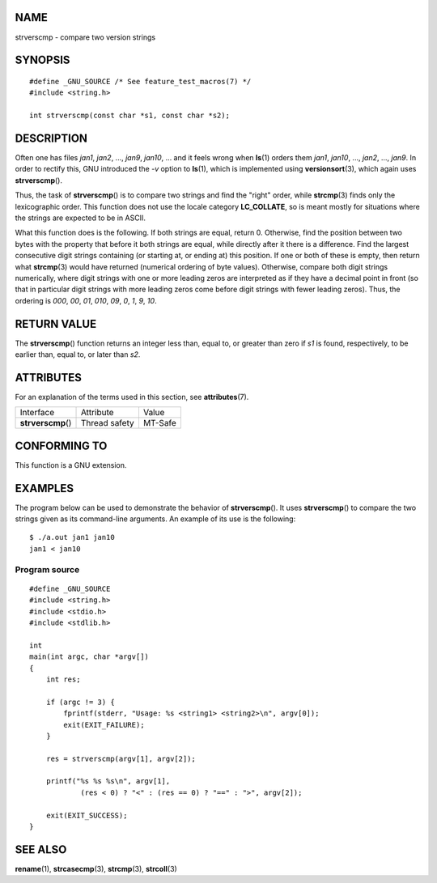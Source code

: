 NAME
====

strverscmp - compare two version strings

SYNOPSIS
========

::

   #define _GNU_SOURCE /* See feature_test_macros(7) */
   #include <string.h>

   int strverscmp(const char *s1, const char *s2);

DESCRIPTION
===========

Often one has files *jan1*, *jan2*, ..., *jan9*, *jan10*, ... and it
feels wrong when **ls**\ (1) orders them *jan1*, *jan10*, ..., *jan2*,
..., *jan9*. In order to rectify this, GNU introduced the *-v* option to
**ls**\ (1), which is implemented using **versionsort**\ (3), which
again uses **strverscmp**\ ().

Thus, the task of **strverscmp**\ () is to compare two strings and find
the "right" order, while **strcmp**\ (3) finds only the lexicographic
order. This function does not use the locale category **LC_COLLATE**, so
is meant mostly for situations where the strings are expected to be in
ASCII.

What this function does is the following. If both strings are equal,
return 0. Otherwise, find the position between two bytes with the
property that before it both strings are equal, while directly after it
there is a difference. Find the largest consecutive digit strings
containing (or starting at, or ending at) this position. If one or both
of these is empty, then return what **strcmp**\ (3) would have returned
(numerical ordering of byte values). Otherwise, compare both digit
strings numerically, where digit strings with one or more leading zeros
are interpreted as if they have a decimal point in front (so that in
particular digit strings with more leading zeros come before digit
strings with fewer leading zeros). Thus, the ordering is *000*, *00*,
*01*, *010*, *09*, *0*, *1*, *9*, *10*.

RETURN VALUE
============

The **strverscmp**\ () function returns an integer less than, equal to,
or greater than zero if *s1* is found, respectively, to be earlier than,
equal to, or later than *s2*.

ATTRIBUTES
==========

For an explanation of the terms used in this section, see
**attributes**\ (7).

================== ============= =======
Interface          Attribute     Value
**strverscmp**\ () Thread safety MT-Safe
================== ============= =======

CONFORMING TO
=============

This function is a GNU extension.

EXAMPLES
========

The program below can be used to demonstrate the behavior of
**strverscmp**\ (). It uses **strverscmp**\ () to compare the two
strings given as its command-line arguments. An example of its use is
the following:

::

   $ ./a.out jan1 jan10
   jan1 < jan10

Program source
--------------

::

   #define _GNU_SOURCE
   #include <string.h>
   #include <stdio.h>
   #include <stdlib.h>

   int
   main(int argc, char *argv[])
   {
       int res;

       if (argc != 3) {
           fprintf(stderr, "Usage: %s <string1> <string2>\n", argv[0]);
           exit(EXIT_FAILURE);
       }

       res = strverscmp(argv[1], argv[2]);

       printf("%s %s %s\n", argv[1],
               (res < 0) ? "<" : (res == 0) ? "==" : ">", argv[2]);

       exit(EXIT_SUCCESS);
   }

SEE ALSO
========

**rename**\ (1), **strcasecmp**\ (3), **strcmp**\ (3), **strcoll**\ (3)
